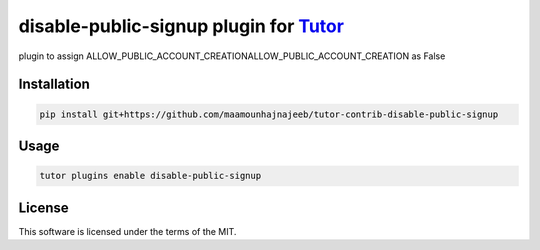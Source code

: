 disable-public-signup plugin for `Tutor <https://docs.tutor.edly.io>`__
#######################################################################

plugin to assign ALLOW_PUBLIC_ACCOUNT_CREATIONALLOW_PUBLIC_ACCOUNT_CREATION as False


Installation
************

.. code-block:: bash

    pip install git+https://github.com/maamounhajnajeeb/tutor-contrib-disable-public-signup

Usage
*****

.. code-block:: bash

    tutor plugins enable disable-public-signup


License
*******

This software is licensed under the terms of the MIT.
